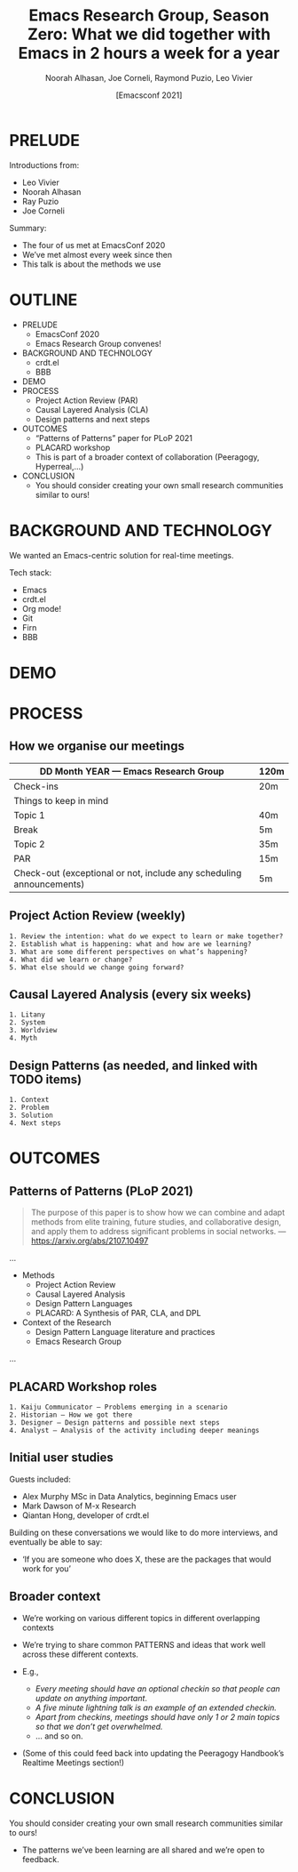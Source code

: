 #+TITLE: Emacs Research Group, Season Zero: What we did together with Emacs in 2 hours a week for a year
#+Author: Noorah Alhasan, Joe Corneli, Raymond Puzio, Leo Vivier
#+DATE: [Emacsconf 2021]

* PRELUDE

Introductions from:

- Leo Vivier
- Noorah Alhasan
- Ray Puzio
- Joe Corneli

Summary:

- The four of us met at EmacsConf 2020
- We’ve met almost every week since then
- This talk is about the methods we use
* OUTLINE

- PRELUDE
  - EmacsConf 2020
  - Emacs Research Group convenes!
- BACKGROUND AND TECHNOLOGY
  - crdt.el
  - BBB
- DEMO
- PROCESS
  - Project Action Review (PAR)
  - Causal Layered Analysis (CLA)
  - Design patterns and next steps
- OUTCOMES
  - “Patterns of Patterns” paper for PLoP 2021
  - PLACARD workshop
  - This is part of a broader context of collaboration (Peeragogy, Hyperreal,...)
- CONCLUSION
  - You should consider creating your own small research communities similar to ours!
* BACKGROUND AND TECHNOLOGY

We wanted an Emacs-centric solution for real-time meetings.

Tech stack:

- Emacs
- crdt.el
- Org mode!
- Git
- Firn
- BBB

* DEMO
* PROCESS
** How we organise our meetings

| DD Month YEAR — Emacs Research Group                                 | 120m |
|----------------------------------------------------------------------+------|
| Check-ins                                                            | 20m  |
| Things to keep in mind                                               |      |
| Topic 1                                                              | 40m  |
| Break                                                                | 5m   |
| Topic 2                                                              | 35m  |
| PAR                                                                  | 15m  |
| Check-out (exceptional or not, include any scheduling announcements) | 5m   |

** Project Action Review (weekly)
#+begin_src
1. Review the intention: what do we expect to learn or make together?
2. Establish what is happening: what and how are we learning?
3. What are some different perspectives on what’s happening?
4. What did we learn or change?
5. What else should we change going forward?
#+end_src
** Causal Layered Analysis (every six weeks)
#+begin_src
1. Litany
2. System
3. Worldview
4. Myth
#+end_src
** Design Patterns (as needed, and linked with TODO items)
#+begin_src
1. Context
2. Problem
3. Solution
4. Next steps
#+end_src

* OUTCOMES

** Patterns of Patterns (PLoP 2021)

#+begin_quote
The purpose of this paper is to show how we can combine and adapt
methods from elite training, future studies, and collaborative design,
and apply them to address significant problems in social networks.
— https://arxiv.org/abs/2107.10497
#+end_quote

...
- Methods
  - Project Action Review
  - Causal Layered Analysis
  - Design Pattern Languages
  - PLACARD: A Synthesis of PAR, CLA, and DPL
- Context of the Research
  - Design Pattern Language literature and practices
  - Emacs Research Group
...
** PLACARD Workshop roles
#+begin_src
1. Kaiju Communicator — Problems emerging in a scenario
2. Historian — How we got there
3. Designer — Design patterns and possible next steps
4. Analyst — Analysis of the activity including deeper meanings
#+end_src
** Initial user studies

Guests included:

 - Alex Murphy MSc in Data Analytics, beginning Emacs user
 - Mark Dawson of M-x Research
 - Qiantan Hong, developer of crdt.el

Building on these conversations we would like to do more interviews,
and eventually be able to say:

- ‘If you are someone who does X, these are the packages that would work for you’

** Broader context

- We’re working on various different topics in different overlapping contexts
- We’re trying to share common PATTERNS and ideas that work well across these different contexts.
- E.g.,

  - /Every meeting should have an optional checkin so that people can update on anything important/.
  - /A five minute lightning talk is an example of an extended checkin./
  - /Apart from checkins, meetings should have only 1 or 2 main topics so that we don’t get overwhelmed./
  - ... and so on.

- (Some of this could feed back into updating the Peeragogy Handbook’s Realtime Meetings section!)
* CONCLUSION

You should consider creating your own small research communities
similar to ours!

- The patterns we’ve been learning are all shared and we’re open to feedback.

